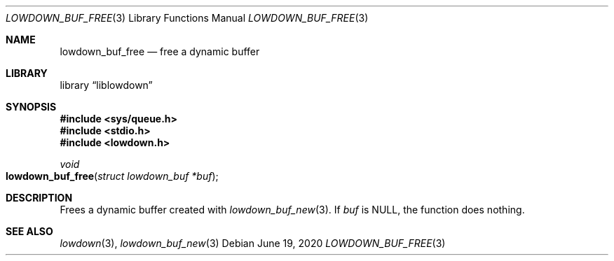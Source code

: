 .\"	$Id: lowdown_buf_free.3,v 1.1 2020/06/19 10:25:42 kristaps Exp $
.\"
.\" Copyright (c) 2020 Kristaps Dzonsons <kristaps@bsd.lv>
.\"
.\" Permission to use, copy, modify, and distribute this software for any
.\" purpose with or without fee is hereby granted, provided that the above
.\" copyright notice and this permission notice appear in all copies.
.\"
.\" THE SOFTWARE IS PROVIDED "AS IS" AND THE AUTHOR DISCLAIMS ALL WARRANTIES
.\" WITH REGARD TO THIS SOFTWARE INCLUDING ALL IMPLIED WARRANTIES OF
.\" MERCHANTABILITY AND FITNESS. IN NO EVENT SHALL THE AUTHOR BE LIABLE FOR
.\" ANY SPECIAL, DIRECT, INDIRECT, OR CONSEQUENTIAL DAMAGES OR ANY DAMAGES
.\" WHATSOEVER RESULTING FROM LOSS OF USE, DATA OR PROFITS, WHETHER IN AN
.\" ACTION OF CONTRACT, NEGLIGENCE OR OTHER TORTIOUS ACTION, ARISING OUT OF
.\" OR IN CONNECTION WITH THE USE OR PERFORMANCE OF THIS SOFTWARE.
.\"
.Dd $Mdocdate: June 19 2020 $
.Dt LOWDOWN_BUF_FREE 3
.Os
.Sh NAME
.Nm lowdown_buf_free
.Nd free a dynamic buffer
.Sh LIBRARY
.Lb liblowdown
.Sh SYNOPSIS
.In sys/queue.h
.In stdio.h
.In lowdown.h
.Ft void
.Fo lowdown_buf_free
.Fa "struct lowdown_buf *buf"
.Fc
.Sh DESCRIPTION
Frees a dynamic buffer created with
.Xr lowdown_buf_new 3 .
If
.Va buf
is
.Dv NULL ,
the function does nothing.
.Sh SEE ALSO
.Xr lowdown 3 ,
.Xr lowdown_buf_new 3
